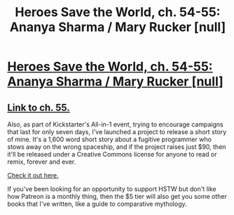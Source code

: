 #+TITLE: Heroes Save the World, ch. 54-55: Ananya Sharma / Mary Rucker [null]

* [[https://heroessavetheworld.wordpress.com/2017/03/24/sunlight-ch-2-ananya-sharma/][Heroes Save the World, ch. 54-55: Ananya Sharma / Mary Rucker [null]]]
:PROPERTIES:
:Author: callmebrotherg
:Score: 4
:DateUnix: 1490769216.0
:DateShort: 2017-Mar-29
:END:

** [[https://wordpress.com/post/heroessavetheworld.wordpress.com/1054][Link to ch. 55.]]

Also, as part of Kickstarter's All-in-1 event, trying to encourage campaigns that last for only seven days, I've launched a project to release a short story of mine. It's a 1,600 word short story about a fugitive programmer who stows away on the wrong spaceship, and if the project raises just $90, then it'll be released under a Creative Commons license for anyone to read or remix, forever and ever.

[[https://www.kickstarter.com/projects/825176040/the-wrong-ship-a-sci-fi-short-story?ref=5rh3yy][Check it out here.]]

If you've been looking for an opportunity to support HSTW but don't like how Patreon is a monthly thing, then the $5 tier will also get you some other books that I've written, like a guide to comparative mythology.
:PROPERTIES:
:Author: callmebrotherg
:Score: 3
:DateUnix: 1490769375.0
:DateShort: 2017-Mar-29
:END:
